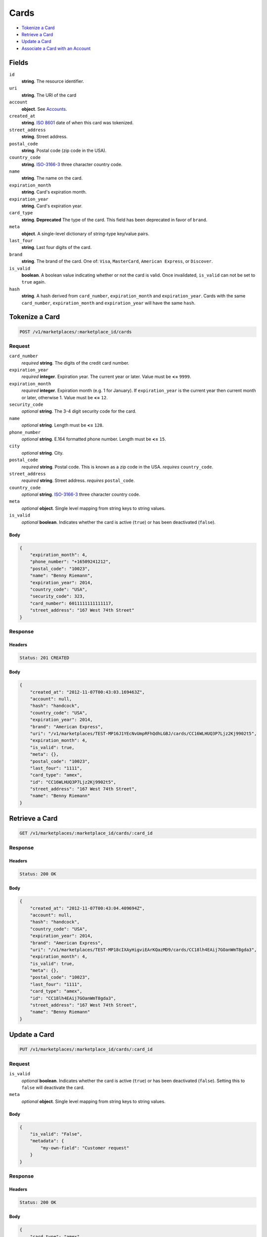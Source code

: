Cards
=====

- `Tokenize a Card`_
- `Retrieve a Card`_
- `Update a Card`_
- `Associate a Card with an Account`_

Fields
------

``id`` 
    **string**. The resource identifier. 
 
``uri`` 
    **string**. The URI of the card 
 
``account`` 
    **object**. See `Accounts <./accounts.rst>`_. 
 
 
 
 
``created_at`` 
    **string**. `ISO 8601 <http://www.w3.org/QA/Tips/iso-date>`_ date of when this card 
    was tokenized. 
 
``street_address`` 
    **string**. Street address. 
 
``postal_code`` 
    **string**. Postal code (zip code in the USA). 
 
``country_code`` 
    **string**. `ISO-3166-3`_ three character country code. 
 
``name`` 
    **string**. The name on the card. 
 
``expiration_month`` 
    **string**. Card's expiration month. 
 
``expiration_year`` 
    **string**. Card's expiration year. 
 
``card_type`` 
    **string**. **Deprecated** 
    The type of the card. This field has been deprecated in favor of 
    ``brand``. 
 
``meta`` 
    **object**. A single-level dictionary of string-type key/value pairs. 
 
``last_four`` 
    **string**. Last four digits of the card. 
 
``brand`` 
    **string**. The brand of the card. One of: ``Visa``, ``MasterCard``, 
    ``American Express``, or ``Discover``. 
 
``is_valid`` 
    **boolean**. A boolean value indicating whether or not the card is valid. Once 
    invalidated, ``is_valid`` can not be set to ``true`` again. 
 
``hash`` 
    **string**. A hash derived from ``card_number``, ``expiration_month`` and 
    ``expiration_year``. Cards with the same ``card_number``, 
    ``expiration_month`` and ``expiration_year`` will have the same 
    ``hash``. 
 

Tokenize a Card
---------------

.. code:: 
 
    POST /v1/marketplaces/:marketplace_id/cards 
 

Request
~~~~~~~

``card_number`` 
    *required* **string**. The digits of the credit card number. 
 
``expiration_year`` 
    *required* **integer**. Expiration year. The current year or later. Value must be **<=** ``9999``. 
 
``expiration_month`` 
    *required* **integer**. Expiration month (e.g. 1 for January). If ``expiration_year`` is the current year then current month or later, 
    otherwise 1. Value must be **<=** ``12``. 
 
``security_code`` 
    *optional* **string**. The 3-4 digit security code for the card. 
 
``name`` 
    *optional* **string**. Length must be **<=** ``128``. 
 
``phone_number`` 
    *optional* **string**. E.164 formatted phone number. Length must be **<=** ``15``. 
 
``city`` 
    *optional* **string**. City. 
 
``postal_code`` 
    *required* **string**. Postal code. This is known as a zip code in the USA. 
    *requires* ``country_code``. 
 
``street_address`` 
    *required* **string**. Street address. 
    *requires* ``postal_code``. 
 
``country_code`` 
    *optional* **string**. `ISO-3166-3 
    <http://www.iso.org/iso/home/standards/country_codes.htm#2012_iso3166-3>`_ 
    three character country code. 
 
``meta`` 
    *optional* **object**. Single level mapping from string keys to string values. 
 
``is_valid`` 
    *optional* **boolean**. Indicates whether the card is active (``true``) or has been deactivated 
    (``false``). 
 

Body 
^^^^ 
 
.. code:: javascript 
 
    { 
        "expiration_month": 4,  
        "phone_number": "+16509241212",  
        "postal_code": "10023",  
        "name": "Benny Riemann",  
        "expiration_year": 2014,  
        "country_code": "USA",  
        "security_code": 323,  
        "card_number": 6011111111111117,  
        "street_address": "167 West 74th Street" 
    } 
 

Response
~~~~~~~~

Headers 
^^^^^^^ 
 
.. code::  
 
    Status: 201 CREATED 
 
Body 
^^^^ 
 
.. code:: javascript 
 
    { 
        "created_at": "2012-11-07T00:43:03.169463Z",  
        "account": null,  
        "hash": "handcock",  
        "country_code": "USA",  
        "expiration_year": 2014,  
        "brand": "American Express",  
        "uri": "/v1/marketplaces/TEST-MP16J1YEcNvUmpRFhQdhLGBJ/cards/CC16WLHUQ3P7Ljz2Kj9902t5",  
        "expiration_month": 4,  
        "is_valid": true,  
        "meta": {},  
        "postal_code": "10023",  
        "last_four": "1111",  
        "card_type": "amex",  
        "id": "CC16WLHUQ3P7Ljz2Kj9902t5",  
        "street_address": "167 West 74th Street",  
        "name": "Benny Riemann" 
    } 
 

Retrieve a Card
---------------

.. code:: 
 
    GET /v1/marketplaces/:marketplace_id/cards/:card_id 
 

Response
~~~~~~~~

Headers 
^^^^^^^ 
 
.. code::  
 
    Status: 200 OK 
 
Body 
^^^^ 
 
.. code:: javascript 
 
    { 
        "created_at": "2012-11-07T00:43:04.409694Z",  
        "account": null,  
        "hash": "handcock",  
        "country_code": "USA",  
        "expiration_year": 2014,  
        "brand": "American Express",  
        "uri": "/v1/marketplaces/TEST-MP18cIXAyHigviEArKQazMD9/cards/CC18lh4EAij7GOanWmT8gda3",  
        "expiration_month": 4,  
        "is_valid": true,  
        "meta": {},  
        "postal_code": "10023",  
        "last_four": "1111",  
        "card_type": "amex",  
        "id": "CC18lh4EAij7GOanWmT8gda3",  
        "street_address": "167 West 74th Street",  
        "name": "Benny Riemann" 
    } 
 

Update a Card
-------------

.. code:: 
 
    PUT /v1/marketplaces/:marketplace_id/cards/:card_id 
 

Request
~~~~~~~

``is_valid`` 
    *optional* **boolean**. Indicates whether the card is active (``true``) or has been deactivated 
    (``false``). Setting this to ``false`` will deactivate the card. 
 
``meta`` 
    *optional* **object**. Single level mapping from string keys to string values. 
 

Body 
^^^^ 
 
.. code:: javascript 
 
    { 
        "is_valid": "False",  
        "metadata": { 
            "my-own-field": "Customer request" 
        } 
    } 
 

Response
~~~~~~~~

Headers 
^^^^^^^ 
 
.. code::  
 
    Status: 200 OK 
 
Body 
^^^^ 
 
.. code:: javascript 
 
    { 
        "card_type": "amex",  
        "account": null,  
        "hash": "handcock",  
        "name": "Benny Riemann",  
        "expiration_year": 2014,  
        "created_at": "2012-11-07T00:43:06.878191Z",  
        "brand": "American Express",  
        "uri": "/v1/marketplaces/TEST-MP1aZoxtQDLZLjuZqfkKZB63/cards/CC1b7pOGle7n1hfpShHZ2Z6X",  
        "expiration_month": 4,  
        "is_valid": false,  
        "meta": {},  
        "last_four": "1111",  
        "id": "CC1b7pOGle7n1hfpShHZ2Z6X" 
    } 
 

Associate a Card with an Account
--------------------------------

.. code:: 
 
    PUT /v1/marketplaces/:marketplace_id/cards/:card_id 
 

Request
~~~~~~~

``account_uri`` 
    *optional* **string**.  
 

Body 
^^^^ 
 
.. code:: javascript 
 
    { 
        "account_uri": "/v1/marketplaces/TEST-MP1cjguQPOdgyNFFVOfzuDOH/accounts/AC1cpe6YPTRi4bXiIK1x3par" 
    } 
 

Response
~~~~~~~~

Headers 
^^^^^^^ 
 
.. code::  
 
    Status: 200 OK 
 
Body 
^^^^ 
 
.. code:: javascript 
 
    { 
        "card_type": "amex",  
        "account": { 
            "holds_uri": "/v1/marketplaces/TEST-MP1dRc68V3LI6YAc3MpB5BFV/accounts/AC1dVIdzy9ZYRJEZIUUZvNQf/holds",  
            "name": null,  
            "roles": [ 
                "merchant",  
                "buyer" 
            ],  
            "created_at": "2012-11-07T00:43:09.377481Z",  
            "uri": "/v1/marketplaces/TEST-MP1dRc68V3LI6YAc3MpB5BFV/accounts/AC1dVIdzy9ZYRJEZIUUZvNQf",  
            "bank_accounts_uri": "/v1/marketplaces/TEST-MP1dRc68V3LI6YAc3MpB5BFV/accounts/AC1dVIdzy9ZYRJEZIUUZvNQf/bank_accounts",  
            "refunds_uri": "/v1/marketplaces/TEST-MP1dRc68V3LI6YAc3MpB5BFV/accounts/AC1dVIdzy9ZYRJEZIUUZvNQf/refunds",  
            "meta": {},  
            "debits_uri": "/v1/marketplaces/TEST-MP1dRc68V3LI6YAc3MpB5BFV/accounts/AC1dVIdzy9ZYRJEZIUUZvNQf/debits",  
            "transactions_uri": "/v1/marketplaces/TEST-MP1dRc68V3LI6YAc3MpB5BFV/accounts/AC1dVIdzy9ZYRJEZIUUZvNQf/transactions",  
            "email_address": "email.3@y.com",  
            "id": "AC1dVIdzy9ZYRJEZIUUZvNQf",  
            "credits_uri": "/v1/marketplaces/TEST-MP1dRc68V3LI6YAc3MpB5BFV/accounts/AC1dVIdzy9ZYRJEZIUUZvNQf/credits",  
            "cards_uri": "/v1/marketplaces/TEST-MP1dRc68V3LI6YAc3MpB5BFV/accounts/AC1dVIdzy9ZYRJEZIUUZvNQf/cards" 
        },  
        "hash": "handcock",  
        "name": "Benny Riemann",  
        "expiration_year": 2014,  
        "created_at": "2012-11-07T00:43:09.435431Z",  
        "brand": "American Express",  
        "uri": "/v1/marketplaces/TEST-MP1dRc68V3LI6YAc3MpB5BFV/accounts/AC1dVIdzy9ZYRJEZIUUZvNQf/cards/CC1dZKey2DBcWVKAUQoXfJyr",  
        "expiration_month": 4,  
        "is_valid": true,  
        "meta": {},  
        "last_four": "1117",  
        "id": "CC1dZKey2DBcWVKAUQoXfJyr" 
    } 
 

